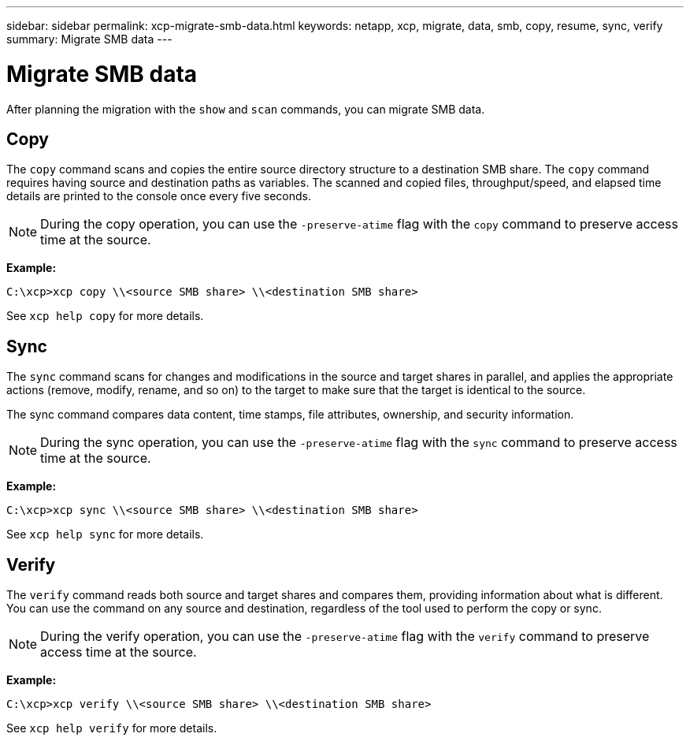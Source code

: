 ---
sidebar: sidebar
permalink: xcp-migrate-smb-data.html
keywords: netapp, xcp, migrate, data, smb, copy, resume, sync, verify
summary: Migrate SMB data
---

= Migrate SMB data
:hardbreaks:
:nofooter:
:icons: font
:linkattrs:
:imagesdir: ./media/

[.lead]
After planning the migration with the `show` and `scan` commands, you can migrate SMB data.

== Copy

The `copy` command scans and copies the entire source directory structure to a destination SMB share. The `copy` command requires having source and destination paths as variables. The scanned and copied files, throughput/speed, and elapsed time details are printed to the console once every five seconds.

NOTE: During the copy operation, you can use the `-preserve-atime` flag with the `copy` command to preserve access time at the source.

*Example:*

----
C:\xcp>xcp copy \\<source SMB share> \\<destination SMB share>
----

See `xcp help copy` for more details.

== Sync

The `sync` command scans for changes and modifications in the source and target shares in parallel, and applies the appropriate actions (remove, modify, rename, and so on) to the target to make sure that the target is identical to the source.

The sync command compares data content, time stamps, file attributes, ownership, and security information.

NOTE: During the sync operation,  you can use the `-preserve-atime` flag with the `sync` command to preserve access time at the source.

*Example:*

----
C:\xcp>xcp sync \\<source SMB share> \\<destination SMB share>
----

See `xcp help sync` for more details.

== Verify

The `verify` command reads both source and target shares and compares them, providing information about what is different. You can use the command on any source and destination, regardless of the tool used to perform the copy or sync.

[NOTE]
====
During the verify operation, you can use the `-preserve-atime` flag with the `verify` command to preserve access time at the source.
====

*Example:*

----
C:\xcp>xcp verify \\<source SMB share> \\<destination SMB share>
----

See `xcp help verify` for more details.


// 2022-05-26, Issue 20
// BURT 1450816, 2022-01-18
// BURT 1450816, 2022-01-26
// 2023-04-17, OTHERDOC-7